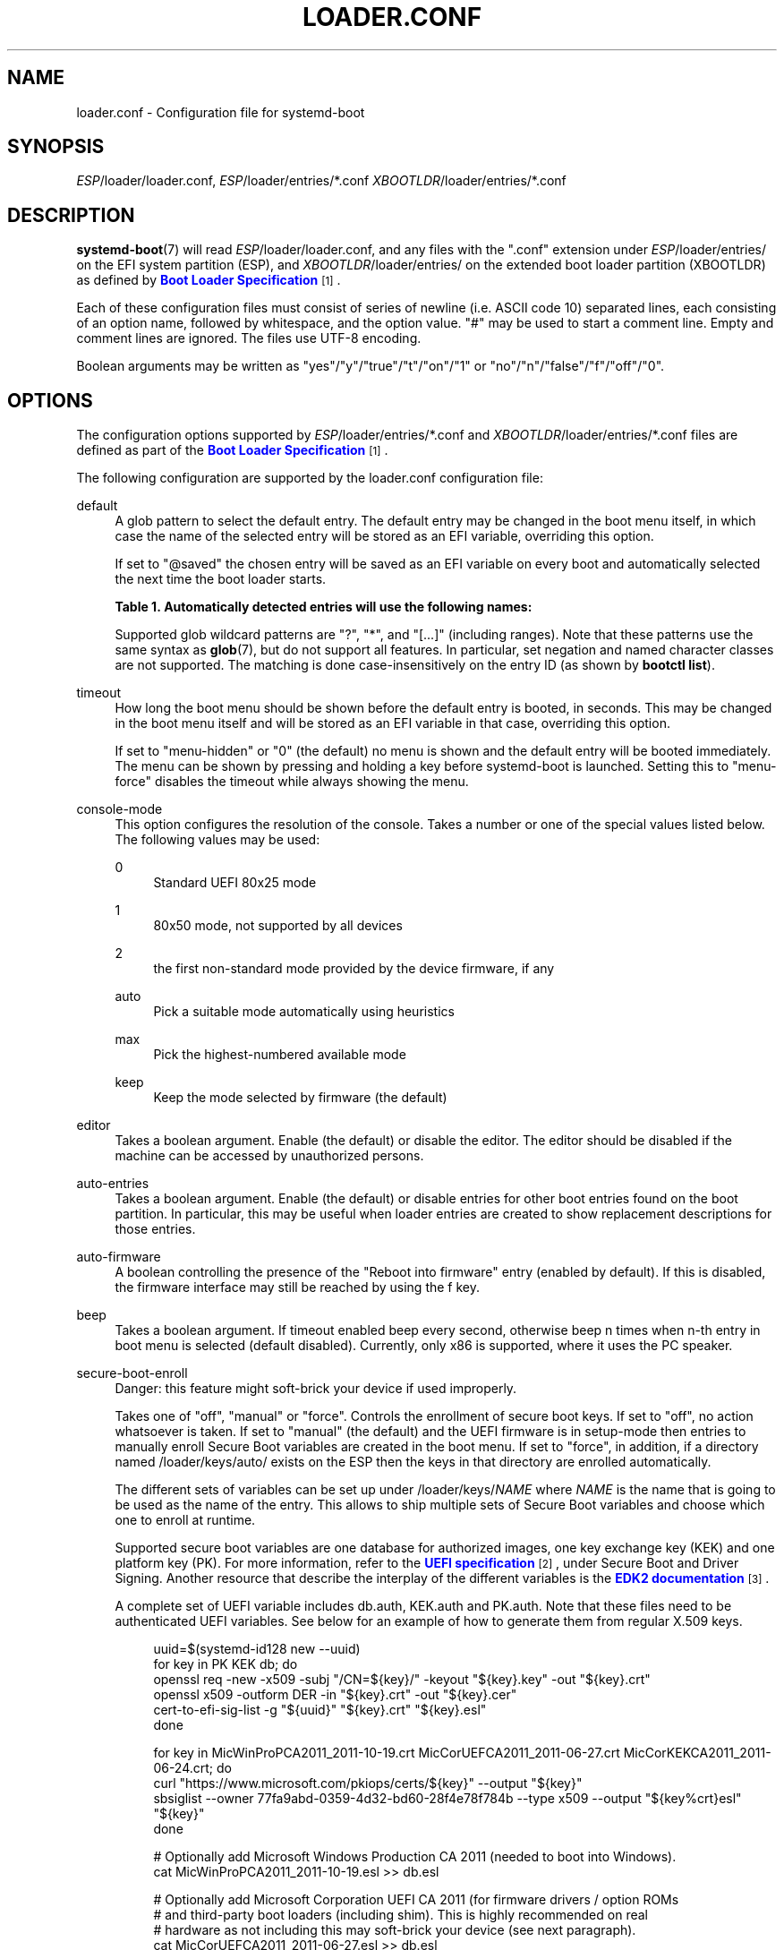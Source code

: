 '\" t
.TH "LOADER\&.CONF" "5" "" "systemd 252" "loader.conf"
.\" -----------------------------------------------------------------
.\" * Define some portability stuff
.\" -----------------------------------------------------------------
.\" ~~~~~~~~~~~~~~~~~~~~~~~~~~~~~~~~~~~~~~~~~~~~~~~~~~~~~~~~~~~~~~~~~
.\" http://bugs.debian.org/507673
.\" http://lists.gnu.org/archive/html/groff/2009-02/msg00013.html
.\" ~~~~~~~~~~~~~~~~~~~~~~~~~~~~~~~~~~~~~~~~~~~~~~~~~~~~~~~~~~~~~~~~~
.ie \n(.g .ds Aq \(aq
.el       .ds Aq '
.\" -----------------------------------------------------------------
.\" * set default formatting
.\" -----------------------------------------------------------------
.\" disable hyphenation
.nh
.\" disable justification (adjust text to left margin only)
.ad l
.\" -----------------------------------------------------------------
.\" * MAIN CONTENT STARTS HERE *
.\" -----------------------------------------------------------------
.SH "NAME"
loader.conf \- Configuration file for systemd\-boot
.SH "SYNOPSIS"
.PP
\fIESP\fR/loader/loader\&.conf,
\fIESP\fR/loader/entries/*\&.conf
\fIXBOOTLDR\fR/loader/entries/*\&.conf
.SH "DESCRIPTION"
.PP
\fBsystemd-boot\fR(7)
will read
\fIESP\fR/loader/loader\&.conf, and any files with the
"\&.conf"
extension under
\fIESP\fR/loader/entries/
on the EFI system partition (ESP), and
\fIXBOOTLDR\fR/loader/entries/
on the extended boot loader partition (XBOOTLDR) as defined by
\m[blue]\fBBoot Loader Specification\fR\m[]\&\s-2\u[1]\d\s+2\&.
.PP
Each of these configuration files must consist of series of newline (i\&.e\&. ASCII code 10) separated lines, each consisting of an option name, followed by whitespace, and the option value\&.
"#"
may be used to start a comment line\&. Empty and comment lines are ignored\&. The files use UTF\-8 encoding\&.
.PP
Boolean arguments may be written as
"yes"/"y"/"true"/"t"/"on"/"1"
or
"no"/"n"/"false"/"f"/"off"/"0"\&.
.SH "OPTIONS"
.PP
The configuration options supported by
\fIESP\fR/loader/entries/*\&.conf
and
\fIXBOOTLDR\fR/loader/entries/*\&.conf
files are defined as part of the
\m[blue]\fBBoot Loader Specification\fR\m[]\&\s-2\u[1]\d\s+2\&.
.PP
The following configuration are supported by the
loader\&.conf
configuration file:
.PP
default
.RS 4
A glob pattern to select the default entry\&. The default entry may be changed in the boot menu itself, in which case the name of the selected entry will be stored as an EFI variable, overriding this option\&.
.sp
If set to
"@saved"
the chosen entry will be saved as an EFI variable on every boot and automatically selected the next time the boot loader starts\&.
.sp
.it 1 an-trap
.nr an-no-space-flag 1
.nr an-break-flag 1
.br
.B Table\ \&1.\ \&Automatically detected entries will use the following names:
.TS
allbox tab(:);
lB lB.
T{
Name
T}:T{
Description
T}
.T&
l l
l l
l l
l l
l l.
T{
auto\-efi\-default
T}:T{
EFI Default Loader
T}
T{
auto\-efi\-shell
T}:T{
EFI Shell
T}
T{
auto\-osx
T}:T{
macOS
T}
T{
auto\-reboot\-to\-firmware\-setup
T}:T{
Reboot Into Firmware Interface
T}
T{
auto\-windows
T}:T{
Windows Boot Manager
T}
.TE
.sp 1
Supported glob wildcard patterns are
"?",
"*", and
"[\&...]"
(including ranges)\&. Note that these patterns use the same syntax as
\fBglob\fR(7), but do not support all features\&. In particular, set negation and named character classes are not supported\&. The matching is done case\-insensitively on the entry ID (as shown by
\fBbootctl list\fR)\&.
.RE
.PP
timeout
.RS 4
How long the boot menu should be shown before the default entry is booted, in seconds\&. This may be changed in the boot menu itself and will be stored as an EFI variable in that case, overriding this option\&.
.sp
If set to
"menu\-hidden"
or
"0"
(the default) no menu is shown and the default entry will be booted immediately\&. The menu can be shown by pressing and holding a key before systemd\-boot is launched\&. Setting this to
"menu\-force"
disables the timeout while always showing the menu\&.
.RE
.PP
console\-mode
.RS 4
This option configures the resolution of the console\&. Takes a number or one of the special values listed below\&. The following values may be used:
.PP
0
.RS 4
Standard UEFI 80x25 mode
.RE
.PP
1
.RS 4
80x50 mode, not supported by all devices
.RE
.PP
2
.RS 4
the first non\-standard mode provided by the device firmware, if any
.RE
.PP
auto
.RS 4
Pick a suitable mode automatically using heuristics
.RE
.PP
max
.RS 4
Pick the highest\-numbered available mode
.RE
.PP
keep
.RS 4
Keep the mode selected by firmware (the default)
.RE
.RE
.PP
editor
.RS 4
Takes a boolean argument\&. Enable (the default) or disable the editor\&. The editor should be disabled if the machine can be accessed by unauthorized persons\&.
.RE
.PP
auto\-entries
.RS 4
Takes a boolean argument\&. Enable (the default) or disable entries for other boot entries found on the boot partition\&. In particular, this may be useful when loader entries are created to show replacement descriptions for those entries\&.
.RE
.PP
auto\-firmware
.RS 4
A boolean controlling the presence of the "Reboot into firmware" entry (enabled by default)\&. If this is disabled, the firmware interface may still be reached by using the
f
key\&.
.RE
.PP
beep
.RS 4
Takes a boolean argument\&. If timeout enabled beep every second, otherwise beep n times when n\-th entry in boot menu is selected (default disabled)\&. Currently, only x86 is supported, where it uses the PC speaker\&.
.RE
.PP
secure\-boot\-enroll
.RS 4
Danger: this feature might soft\-brick your device if used improperly\&.
.sp
Takes one of
"off",
"manual"
or
"force"\&. Controls the enrollment of secure boot keys\&. If set to
"off", no action whatsoever is taken\&. If set to
"manual"
(the default) and the UEFI firmware is in setup\-mode then entries to manually enroll Secure Boot variables are created in the boot menu\&. If set to
"force", in addition, if a directory named
/loader/keys/auto/
exists on the ESP then the keys in that directory are enrolled automatically\&.
.sp
The different sets of variables can be set up under
/loader/keys/\fINAME\fR
where
\fINAME\fR
is the name that is going to be used as the name of the entry\&. This allows to ship multiple sets of Secure Boot variables and choose which one to enroll at runtime\&.
.sp
Supported secure boot variables are one database for authorized images, one key exchange key (KEK) and one platform key (PK)\&. For more information, refer to the
\m[blue]\fBUEFI specification\fR\m[]\&\s-2\u[2]\d\s+2, under Secure Boot and Driver Signing\&. Another resource that describe the interplay of the different variables is the
\m[blue]\fBEDK2 documentation\fR\m[]\&\s-2\u[3]\d\s+2\&.
.sp
A complete set of UEFI variable includes
db\&.auth,
KEK\&.auth
and
PK\&.auth\&. Note that these files need to be authenticated UEFI variables\&. See below for an example of how to generate them from regular X\&.509 keys\&.
.sp
.if n \{\
.RS 4
.\}
.nf
uuid=$(systemd\-id128 new \-\-uuid)
for key in PK KEK db; do
  openssl req \-new \-x509 \-subj "/CN=${key}/" \-keyout "${key}\&.key" \-out "${key}\&.crt"
  openssl x509 \-outform DER \-in "${key}\&.crt" \-out "${key}\&.cer"
  cert\-to\-efi\-sig\-list \-g "${uuid}" "${key}\&.crt" "${key}\&.esl"
done

for key in MicWinProPCA2011_2011\-10\-19\&.crt MicCorUEFCA2011_2011\-06\-27\&.crt MicCorKEKCA2011_2011\-06\-24\&.crt; do
  curl "https://www\&.microsoft\&.com/pkiops/certs/${key}" \-\-output "${key}"
  sbsiglist \-\-owner 77fa9abd\-0359\-4d32\-bd60\-28f4e78f784b \-\-type x509 \-\-output "${key%crt}esl" "${key}"
done

# Optionally add Microsoft Windows Production CA 2011 (needed to boot into Windows)\&.
cat MicWinProPCA2011_2011\-10\-19\&.esl >> db\&.esl

# Optionally add Microsoft Corporation UEFI CA 2011 (for firmware drivers / option ROMs
# and third\-party boot loaders (including shim)\&. This is highly recommended on real
# hardware as not including this may soft\-brick your device (see next paragraph)\&.
cat MicCorUEFCA2011_2011\-06\-27\&.esl >> db\&.esl

# Optionally add Microsoft Corporation KEK CA 2011\&. Recommended if either of the
# Microsoft keys is used as the official UEFI revocation database is signed with this
# key\&. The revocation database can be updated with \fBfwupdmgr\fR(1)\&.
cat MicCorKEKCA2011_2011\-06\-24\&.esl >> KEK\&.esl

sign\-efi\-sig\-list \-c PK\&.crt \-k PK\&.key PK PK\&.esl PK\&.auth
sign\-efi\-sig\-list \-c PK\&.crt \-k PK\&.key KEK KEK\&.esl KEK\&.auth
sign\-efi\-sig\-list \-c KEK\&.crt \-k KEK\&.key db db\&.esl db\&.auth
        
.fi
.if n \{\
.RE
.\}
.sp
This feature is considered dangerous because even if all the required files are signed with the keys being loaded, some files necessary for the system to function properly still won\*(Aqt be\&. This is especially the case with Option ROMs (e\&.g\&. for storage controllers or graphics cards)\&. See
\m[blue]\fBSecure Boot and Option ROMs\fR\m[]\&\s-2\u[4]\d\s+2
for more details\&.
.RE
.PP
reboot\-for\-bitlocker
.RS 4
Caveat: This feature is experimental, and is likely to be changed (or removed in its current form) in a future version of systemd\&.
.sp
Work around BitLocker requiring a recovery key when the boot loader was updated (disabled by default)\&.
.sp
Try to detect BitLocker encrypted drives along with an active TPM\&. If both are found and Windows Boot Manager is selected in the boot menu, set the
"BootNext"
EFI variable and restart the system\&. The firmware will then start Windows Boot Manager directly, leaving the TPM PCRs in expected states so that Windows can unseal the encryption key\&. This allows systemd\-boot to be updated without having to provide the recovery key for BitLocker drive unlocking\&.
.sp
Note that the PCRs that Windows uses can be configured with the
"Configure TPM platform validation profile for native UEFI firmware configurations"
group policy under
"Computer Configuration\eAdministrative Templates\eWindows Components\eBitLocker Drive Encryption"\&. When secure boot is enabled, changing this to PCRs
"0,2,7,11"
should be safe\&. The TPM key protector needs to be removed and then added back for the PCRs on an already encrypted drive to change\&. If PCR 4 is not measured, this setting can be disabled to speed up booting into Windows\&.
.RE
.PP
random\-seed\-mode
.RS 4
Takes one of
"off",
"with\-system\-token"
and
"always"\&. If
"off"
no random seed data is read off the ESP, nor passed to the OS\&. If
"with\-system\-token"
(the default)
\fBsystemd\-boot\fR
will read a random seed from the ESP (from the file
/loader/random\-seed) only if the
\fILoaderSystemToken\fR
EFI variable is set, and then derive the random seed to pass to the OS from the combination\&. If
"always"
the boot loader will do so even if
\fILoaderSystemToken\fR
is not set\&. This mode is useful in environments where protection against OS image reuse is not a concern, and the random seed shall be used even with no further setup in place\&. Use
\fBbootctl random\-seed\fR
to initialize both the random seed file in the ESP and the system token EFI variable\&.
.sp
See
\m[blue]\fBRandom Seeds\fR\m[]\&\s-2\u[5]\d\s+2
for further information\&.
.RE
.SH "EXAMPLE"
.sp
.if n \{\
.RS 4
.\}
.nf
# /boot/efi/loader/loader\&.conf
timeout 0
default 01234567890abcdef1234567890abdf0\-*
editor no
    
.fi
.if n \{\
.RE
.\}
.PP
The menu will not be shown by default (the menu can still be shown by pressing and holding a key during boot)\&. One of the entries with files with a name starting with
"01234567890abcdef1234567890abdf0\-"
will be selected by default\&. If more than one entry matches, the one with the highest priority will be selected (generally the one with the highest version number)\&. The editor will be disabled, so it is not possible to alter the kernel command line\&.
.SH "SEE ALSO"
.PP
\fBsystemd-boot\fR(7),
\fBbootctl\fR(1)
.SH "NOTES"
.IP " 1." 4
Boot Loader Specification
.RS 4
\%https://systemd.io/BOOT_LOADER_SPECIFICATION
.RE
.IP " 2." 4
UEFI specification
.RS 4
\%https://uefi.org/specifications
.RE
.IP " 3." 4
EDK2 documentation
.RS 4
\%https://edk2-docs.gitbook.io/understanding-the-uefi-secure-boot-chain/secure_boot_chain_in_uefi/uefi_secure_boot
.RE
.IP " 4." 4
Secure Boot and Option ROMs
.RS 4
\%https://github.com/Foxboron/sbctl/wiki/FAQ#option-rom
.RE
.IP " 5." 4
Random Seeds
.RS 4
\%https://systemd.io/RANDOM_SEEDS
.RE
